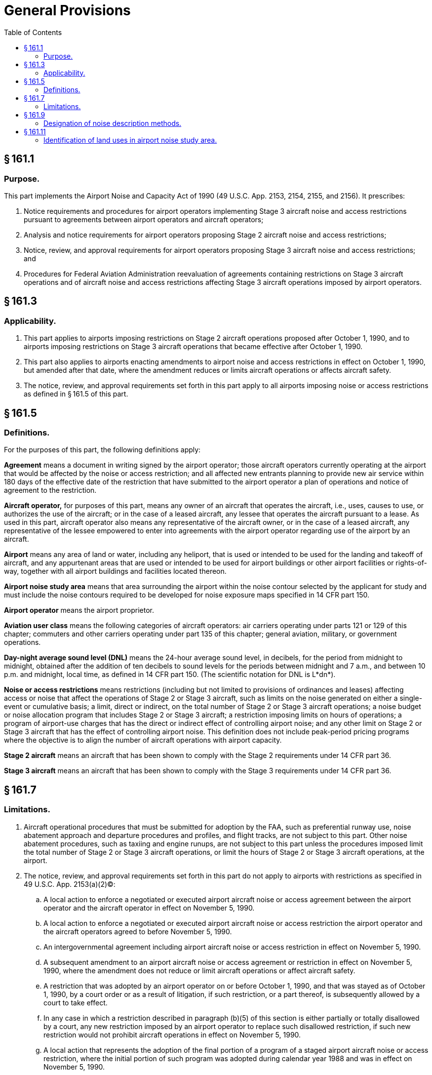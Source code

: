 # General Provisions
:toc:

## § 161.1

### Purpose.

This part implements the Airport Noise and Capacity Act of 1990 (49 U.S.C. App. 2153, 2154, 2155, and 2156). It prescribes:
              

. Notice requirements and procedures for airport operators implementing Stage 3 aircraft noise and access restrictions pursuant to agreements between airport operators and aircraft operators;
. Analysis and notice requirements for airport operators proposing Stage 2 aircraft noise and access restrictions;
. Notice, review, and approval requirements for airport operators proposing Stage 3 aircraft noise and access restrictions; and
. Procedures for Federal Aviation Administration reevaluation of agreements containing restrictions on Stage 3 aircraft operations and of aircraft noise and access restrictions affecting Stage 3 aircraft operations imposed by airport operators.

## § 161.3

### Applicability.

. This part applies to airports imposing restrictions on Stage 2 aircraft operations proposed after October 1, 1990, and to airports imposing restrictions on Stage 3 aircraft operations that became effective after October 1, 1990.
. This part also applies to airports enacting amendments to airport noise and access restrictions in effect on October 1, 1990, but amended after that date, where the amendment reduces or limits aircraft operations or affects aircraft safety.
. The notice, review, and approval requirements set forth in this part apply to all airports imposing noise or access restrictions as defined in § 161.5 of this part.

## § 161.5

### Definitions.

For the purposes of this part, the following definitions apply:

*Agreement* means a document in writing signed by the airport operator; those aircraft operators currently operating at the airport that would be affected by the noise or access restriction; and all affected new entrants planning to provide new air service within 180 days of the effective date of the restriction that have submitted to the airport operator a plan of operations and notice of agreement to the restriction.

*Aircraft operator,* for purposes of this part, means any owner of an aircraft that operates the aircraft, i.e., uses, causes to use, or authorizes the use of the aircraft; or in the case of a leased aircraft, any lessee that operates the aircraft pursuant to a lease. As used in this part, aircraft operator also means any representative of the aircraft owner, or in the case of a leased aircraft, any representative of the lessee empowered to enter into agreements with the airport operator regarding use of the airport by an aircraft.

*Airport* means any area of land or water, including any heliport, that is used or intended to be used for the landing and takeoff of aircraft, and any appurtenant areas that are used or intended to be used for airport buildings or other airport facilities or rights-of-way, together with all airport buildings and facilities located thereon.

*Airport noise study area* means that area surrounding the airport within the noise contour selected by the applicant for study and must include the noise contours required to be developed for noise exposure maps specified in 14 CFR part 150.

*Airport operator* means the airport proprietor.

*Aviation user class* means the following categories of aircraft operators: air carriers operating under parts 121 or 129 of this chapter; commuters and other carriers operating under part 135 of this chapter; general aviation, military, or government operations.

*Day-night average sound level (DNL)* means the 24-hour average sound level, in decibels, for the period from midnight to midnight, obtained after the addition of ten decibels to sound levels for the periods between midnight and 7 a.m., and between 10 p.m. and midnight, local time, as defined in 14 CFR part 150. (The scientific notation for DNL is L*dn*).

*Noise or access restrictions* means restrictions (including but not limited to provisions of ordinances and leases) affecting access or noise that affect the operations of Stage 2 or Stage 3 aircraft, such as limits on the noise generated on either a single-event or cumulative basis; a limit, direct or indirect, on the total number of Stage 2 or Stage 3 aircraft operations; a noise budget or noise allocation program that includes Stage 2 or Stage 3 aircraft; a restriction imposing limits on hours of operations; a program of airport-use charges that has the direct or indirect effect of controlling airport noise; and any other limit on Stage 2 or Stage 3 aircraft that has the effect of controlling airport noise. This definition does not include peak-period pricing programs where the objective is to align the number of aircraft operations with airport capacity.

*Stage 2 aircraft* means an aircraft that has been shown to comply with the Stage 2 requirements under 14 CFR part 36.

*Stage 3 aircraft* means an aircraft that has been shown to comply with the Stage 3 requirements under 14 CFR part 36.

## § 161.7

### Limitations.

. Aircraft operational procedures that must be submitted for adoption by the FAA, such as preferential runway use, noise abatement approach and departure procedures and profiles, and flight tracks, are not subject to this part. Other noise abatement procedures, such as taxiing and engine runups, are not subject to this part unless the procedures imposed limit the total number of Stage 2 or Stage 3 aircraft operations, or limit the hours of Stage 2 or Stage 3 aircraft operations, at the airport.
. The notice, review, and approval requirements set forth in this part do not apply to airports with restrictions as specified in 49 U.S.C. App. 2153(a)(2)(C):
.. A local action to enforce a negotiated or executed airport aircraft noise or access agreement between the airport operator and the aircraft operator in effect on November 5, 1990.
.. A local action to enforce a negotiated or executed airport aircraft noise or access restriction the airport operator and the aircraft operators agreed to before November 5, 1990.
.. An intergovernmental agreement including airport aircraft noise or access restriction in effect on November 5, 1990.
.. A subsequent amendment to an airport aircraft noise or access agreement or restriction in effect on November 5, 1990, where the amendment does not reduce or limit aircraft operations or affect aircraft safety.
.. A restriction that was adopted by an airport operator on or before October 1, 1990, and that was stayed as of October 1, 1990, by a court order or as a result of litigation, if such restriction, or a part thereof, is subsequently allowed by a court to take effect.
.. In any case in which a restriction described in paragraph (b)(5) of this section is either partially or totally disallowed by a court, any new restriction imposed by an airport operator to replace such disallowed restriction, if such new restriction would not prohibit aircraft operations in effect on November 5, 1990.
.. A local action that represents the adoption of the final portion of a program of a staged airport aircraft noise or access restriction, where the initial portion of such program was adopted during calendar year 1988 and was in effect on November 5, 1990.
. The notice, review, and approval requirements of subpart D of this part with regard to Stage 3 aircraft restrictions do not apply if the FAA has, prior to November 5, 1990, formed a working group (outside of the process established by 14 CFR part 150) with a local airport operator to examine the noise impact of air traffic control procedure changes. In any case in which an agreement relating to noise reductions at such airport is then entered into between the airport proprietor and an air carrier or air carrier constituting a majority of the air carrier users of such airport, the requirements of subparts B and D of this part with respect to restrictions on Stage 3 aircraft operations do apply to local actions to enforce such agreements.
. Except to the extent required by the application of the provisions of the Act, nothing in this part eliminates, invalidates, or supersedes the following:
.. Existing law with respect to airport noise or access restrictions by local authorities;
.. Any proposed airport noise or access regulation at a general aviation airport where the airport proprietor has formally initiated a regulatory or legislative process on or before October 1, 1990; and
.. The authority of the Secretary of Transportation to seek and obtain such legal remedies as the Secretary considers appropriate, including injunctive relief.

## § 161.9

### Designation of noise description methods.

For purposes of this part, the following requirements apply:

. The sound level at an airport and surrounding areas, and the exposure of individuals to noise resulting from operations at an airport, must be established in accordance with the specifications and methods prescribed under appendix A of 14 CFR part 150; and
. Use of computer models to create noise contours must be in accordance with the criteria prescribed under appendix A of 14 CFR part 150.

## § 161.11

### Identification of land uses in airport noise study area.

For the purposes of this part, uses of land that are normally compatible or noncompatible with various noise-exposure levels to individuals around airports must be identified in accordance with the criteria prescribed under appendix A of 14 CFR part 150. Determination of land use must be based on professional planning, zoning, and building and site design information and expertise.

